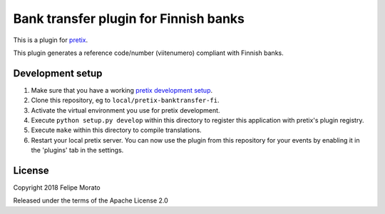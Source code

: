 Bank transfer plugin for Finnish banks
======================================

This is a plugin for `pretix`_. 

This plugin generates a reference code/number (viitenumero) compliant with Finnish banks.


Development setup
-----------------

1. Make sure that you have a working `pretix development setup`_.

2. Clone this repository, eg to ``local/pretix-banktransfer-fi``.

3. Activate the virtual environment you use for pretix development.

4. Execute ``python setup.py develop`` within this directory to register this application with pretix's plugin registry.

5. Execute ``make`` within this directory to compile translations.

6. Restart your local pretix server. You can now use the plugin from this repository for your events by enabling it in
   the 'plugins' tab in the settings.


License
-------

Copyright 2018 Felipe Morato

Released under the terms of the Apache License 2.0


.. _pretix: https://github.com/pretix/pretix
.. _pretix development setup: https://docs.pretix.eu/en/latest/development/setup.html
